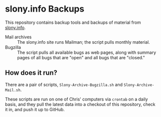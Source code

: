 * slony.info Backups

  This repository contains backup tools and backups of material from
  [[http://slony.info][slony.info]].

  - Mail archives :: The slony.info site runs Mailman; the script
                     pulls monthly material.
  - Bugzilla :: The script pulls all available bugs as web pages,
                along with summary pages of all bugs that are "open"
                and all bugs that are "closed."

** How does it run?

   There are a pair of scripts, ~Slony-Archive-Bugzilla.sh~ and
   ~Slony-Archive-Mail.sh~.

   These scripts are run on one of Chris' computers via ~crontab~ on a
   daily basis, and they pull the latest data into a checkout of this
   repository, check it in, and push it up to GitHub.
